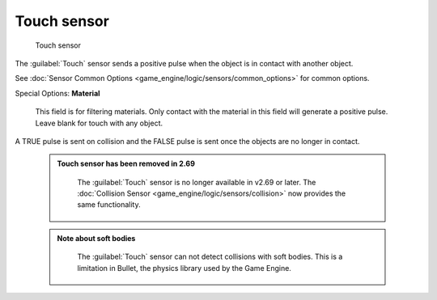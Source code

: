 


Touch sensor
============


.. figure:: /images/BGE_Sensor_Touch.jpg
   :width: 300px
   :figwidth: 300px

   Touch sensor


The :guilabel:`Touch` sensor sends a positive pulse when the object is in contact with another
object.

See :doc:`Sensor Common Options <game_engine/logic/sensors/common_options>` for common options.

Special Options:
**Material**
    This field is for filtering materials. Only contact with the material in this field will generate a positive pulse. Leave blank for touch with any object.
A TRUE pulse is sent on collision and the FALSE pulse is sent once the objects are no longer
in contact.


 .. admonition:: Touch sensor has been removed in 2.69
   :class: note

    The :guilabel:`Touch` sensor is no longer available in v2.69 or later. The :doc:`Collision Sensor <game_engine/logic/sensors/collision>` now provides the same functionality.


 .. admonition:: Note about soft bodies
   :class: note

    The :guilabel:`Touch` sensor can not detect collisions with soft bodies. This is a limitation in Bullet, the physics library used by the Game Engine.


